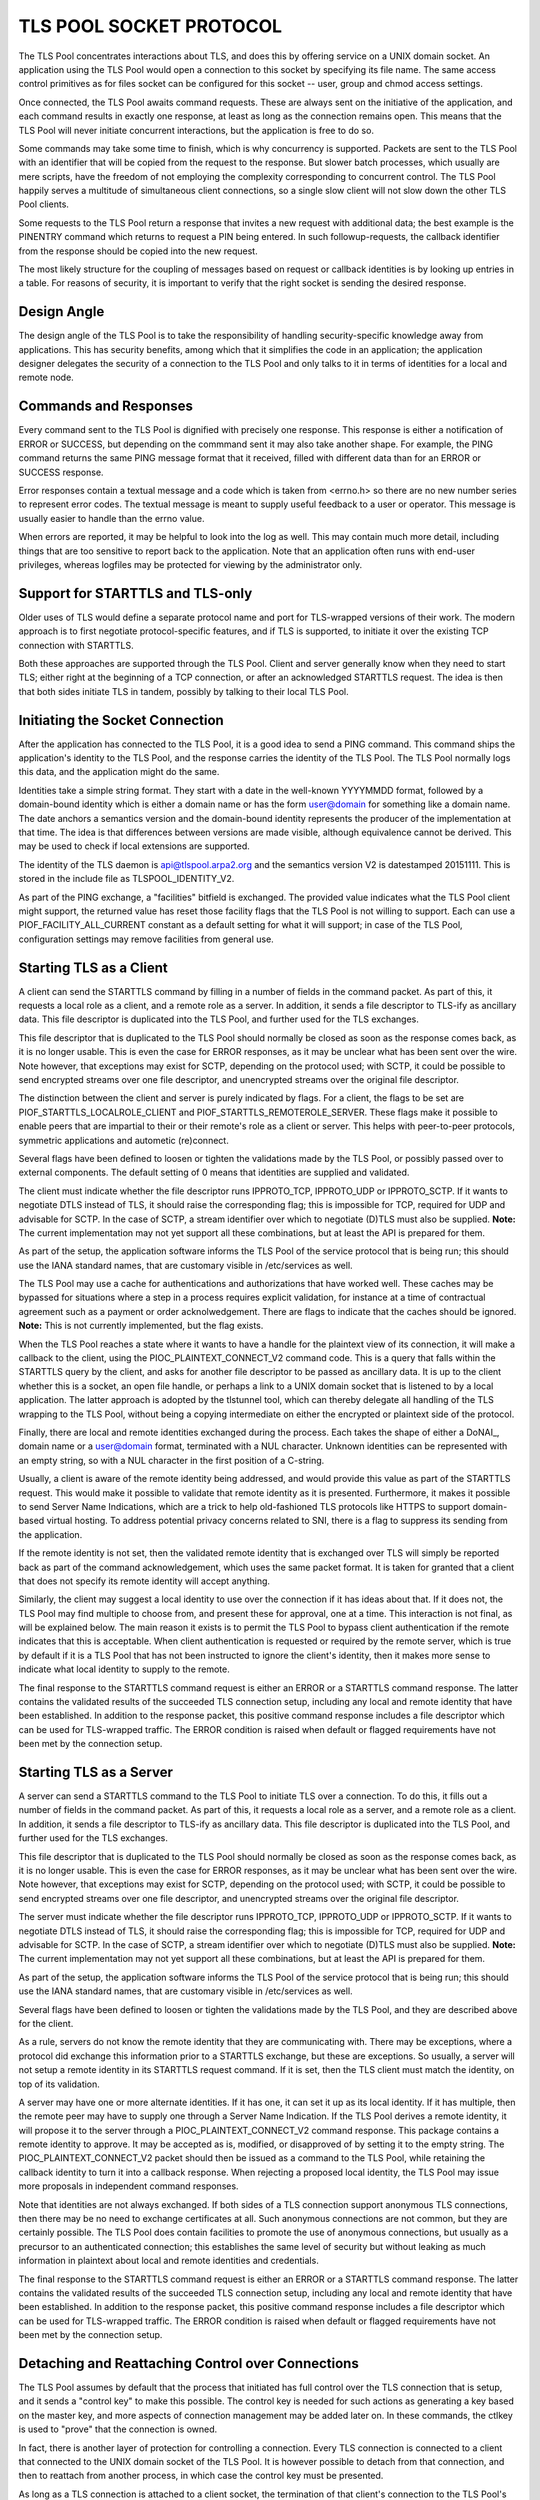 ------------------------
TLS POOL SOCKET PROTOCOL
------------------------

The TLS Pool concentrates interactions about TLS, and does this by offering
service on a UNIX domain socket.  An application using the TLS Pool would
open a connection to this socket by specifying its file name.  The same
access control primitives as for files socket can be configured for this
socket -- user, group and chmod access settings.

Once connected, the TLS Pool awaits command requests.  These are always sent
on the initiative of the application, and each command results in exactly
one response, at least as long as the connection remains open.  This means
that the TLS Pool will never initiate concurrent interactions, but the
application is free to do so.

Some commands may take some time to finish, which is why concurrency is
supported.  Packets are sent to the TLS Pool with an identifier that will
be copied from the request to the response.  But slower batch processes,
which usually are mere scripts, have the freedom of not employing the
complexity corresponding to concurrent control.  The TLS Pool happily serves
a multitude of simultaneous client connections, so a single slow client will
not slow down the other TLS Pool clients.

Some requests to the TLS Pool return a response that invites a new request
with additional data; the best example is the PINENTRY command which returns
to request a PIN being entered.  In such followup-requests, the callback
identifier from the response should be copied into the new request.

The most likely structure for the coupling of messages based on request
or callback identities is by looking up entries in a table.  For reasons
of security, it is important to verify that the right socket is
sending the desired response.


Design Angle
============

The design angle of the TLS Pool is to take the responsibility of
handling security-specific knowledge away from applications.  This has
security benefits, among which that it simplifies the code in an
application; the application designer delegates the security of a connection
to the TLS Pool and only talks to it in terms of identities for a local and
remote node.


Commands and Responses
======================

Every command sent to the TLS Pool is dignified with precisely one response.
This response is either a notification of ERROR or SUCCESS, but depending
on the commmand sent it may also take another shape.  For example, the PING
command returns the same PING message format that it received, filled with
different data than for an ERROR or SUCCESS response.

Error responses contain a textual message and a code which is taken from
<errno.h> so there are no new number series to represent error codes.
The textual message is meant to supply useful feedback to a user or
operator.  This message is usually easier to handle than the errno
value.

When errors are reported, it may be helpful to look into the log as well.
This may contain much more detail, including things that are too sensitive
to report back to the application.  Note that an application often runs
with end-user privileges, whereas logfiles may be protected for viewing
by the administrator only.


Support for STARTTLS and TLS-only
=================================

Older uses of TLS would define a separate protocol name and port for
TLS-wrapped versions of their work.  The modern approach is to first
negotiate protocol-specific features, and if TLS is supported, to initiate
it over the existing TCP connection with STARTTLS.

Both these approaches are supported through the TLS Pool.  Client and
server generally know when they need to start TLS; either right at the
beginning of a TCP connection, or after an acknowledged STARTTLS
request.  The idea is then that both sides initiate TLS in tandem,
possibly by talking to their local TLS Pool.


Initiating the Socket Connection
================================

After the application has connected to the TLS Pool, it is a good idea
to send a PING command.  This command ships the application's identity
to the TLS Pool, and the response carries the identity of the TLS Pool.
The TLS Pool normally logs this data, and the application might do the
same.

Identities take a simple string format.  They start with a date in the
well-known YYYYMMDD format, followed by a domain-bound identity which
is either a domain name or has the form user@domain for something like
a domain name.  The date anchors a semantics version and the
domain-bound identity represents the producer of the implementation at
that time.  The idea is that differences between versions are made
visible, although equivalence cannot be derived.  This may be used
to check if local extensions are supported.

The identity of the TLS daemon is api@tlspool.arpa2.org and the
semantics version V2 is datestamped 20151111.  This is stored in
the include file as TLSPOOL_IDENTITY_V2.

As part of the PING exchange, a "facilities" bitfield is exchanged.
The provided value indicates what the TLS Pool client might support,
the returned value has reset those facility flags that the TLS Pool
is not willing to support.  Each can use a PIOF_FACILITY_ALL_CURRENT
constant as a default setting for what it will support; in case of
the TLS Pool, configuration settings may remove facilities from general
use.


Starting TLS as a Client
========================

A client can send the STARTTLS command by filling in a number
of fields in the command packet.  As part of this, it requests a local role
as a client, and a remote role as a server.  In addition, it sends a file descriptor
to TLS-ify as ancillary data.  This file descriptor is duplicated into
the TLS Pool, and further used for the TLS exchanges.

This file descriptor that is duplicated to the TLS Pool should normally
be closed as soon as the response comes back, as it is no longer usable.
This is even the case for ERROR responses, as it may be unclear what has
been sent over the wire.  Note however, that exceptions may exist for
SCTP, depending on the protocol used; with SCTP, it could be possible to
send encrypted streams over one file descriptor, and unencrypted streams
over the original file descriptor.

The distinction between the client and server is purely indicated by flags.
For a client, the flags to be set are PIOF_STARTTLS_LOCALROLE_CLIENT
and PIOF_STARTTLS_REMOTEROLE_SERVER.  These flags make it possible to
enable peers that are impartial to their or their remote's role as a client
or server.  This helps with peer-to-peer protocols, symmetric applications
and autometic (re)connect.

Several flags have been defined to loosen or tighten the validations
made by the TLS Pool, or possibly passed over to external components.
The default setting of 0 means that identities are supplied and
validated.

The client must indicate whether the file descriptor runs IPPROTO_TCP,
IPPROTO_UDP or IPPROTO_SCTP.  If it wants to negotiate DTLS instead
of TLS, it should raise the corresponding flag; this is impossible
for TCP, required for UDP and advisable for SCTP.  In the case of
SCTP, a stream identifier over which to negotiate (D)TLS must also
be supplied.
**Note:** The current implementation may not yet support all these
combinations, but at least the API is prepared for them.

As part of the setup, the application software informs the TLS Pool of
the service protocol that is being run; this should use the IANA standard
names, that are customary visible in /etc/services as well.

The TLS Pool may use a cache for authentications and authorizations that
have worked well.  These caches may be bypassed for situations where
a step in a process requires explicit validation, for instance at a
time of contractual agreement such as a payment or order acknolwedgement.
There are flags to indicate that the caches should be ignored.
**Note:** This is not currently implemented, but the flag exists.

When the TLS Pool reaches a state where it wants to have a handle for
the plaintext view of its connection, it will make a callback to the
client, using the PIOC_PLAINTEXT_CONNECT_V2 command code.  This is a
query that falls within the STARTTLS query by the client, and asks
for another file descriptor to be passed as ancillary data.  It is up
to the client whether this is a socket, an open file handle, or perhaps
a link to a UNIX domain socket that is listened to by a local application.
The latter approach is adopted by the tlstunnel tool, which can thereby
delegate all handling of the TLS wrapping to the TLS Pool, without being
a copying intermediate on either the encrypted or plaintext side of the
protocol.

Finally, there are local and remote identities exchanged during the
process.  Each takes the shape of either a DoNAI_, domain name or a
user@domain format, terminated with a NUL character.  Unknown identities
can be represented with an empty string, so with a NUL character in the
first position of a C-string.

.. _DoANI : http://donai.arpa2.net

Usually, a client is aware of the remote identity being addressed,
and would provide this value as part of the STARTTLS request.  This
would make it possible to validate
that remote identity as it is presented.  Furthermore, it makes it
possible to send Server Name Indications, which are a trick to help
old-fashioned TLS protocols like HTTPS to support domain-based
virtual hosting.  To address potential privacy concerns related to
SNI, there is a flag to suppress its sending from the application.

If the remote identity is not set, then the validated remote identity
that is exchanged over TLS will simply be reported back as part of the
command acknowledgement, which uses the same packet format.  It is taken
for granted that a client that does not specify its remote identity will
accept anything.

Similarly, the client may suggest a local identity to use over the
connection if it has ideas about that.  If it does not, the TLS Pool
may find multiple to choose from, and present these for approval,
one at a time.  This interaction is not final, as will be explained
below.  The main reason it exists is to permit the TLS Pool
to bypass client authentication if the remote indicates that this is
acceptable.  When client authentication is requested or required by
the remote server, which is true by default if it is a TLS Pool that
has not been instructed to ignore the client's identity, then it makes
more sense to indicate what local identity to supply to the remote.

The final response to the STARTTLS command request is either an
ERROR or a STARTTLS command response.  The latter contains the
validated results of the succeeded TLS connection setup, including
any local and remote identity that have been established.  In addition
to the response packet, this positive command response includes a
file descriptor which can be used for TLS-wrapped traffic.  The ERROR
condition is raised when default or flagged requirements have not
been met by the connection setup.


Starting TLS as a Server
========================

A server can send a STARTTLS command to the TLS Pool to
initiate TLS over a connection.  To do this, it fills out a number
of fields in the command packet.  As part of this, it requests a local role
as a server, and a remote role as a client.  In addition, it sends a file descriptor
to TLS-ify as ancillary data.  This file descriptor is duplicated into
the TLS Pool, and further used for the TLS exchanges.

This file descriptor that is duplicated to the TLS Pool should normally
be closed as soon as the response comes back, as it is no longer usable.
This is even the case for ERROR responses, as it may be unclear what has
been sent over the wire.  Note however, that exceptions may exist for
SCTP, depending on the protocol used; with SCTP, it could be possible to
send encrypted streams over one file descriptor, and unencrypted streams
over the original file descriptor.

The server must indicate whether the file descriptor runs IPPROTO_TCP,
IPPROTO_UDP or IPPROTO_SCTP.  If it wants to negotiate DTLS instead
of TLS, it should raise the corresponding flag; this is impossible
for TCP, required for UDP and advisable for SCTP.  In the case of
SCTP, a stream identifier over which to negotiate (D)TLS must also
be supplied.
**Note:** The current implementation may not yet support all these
combinations, but at least the API is prepared for them.

As part of the setup, the application software informs the TLS Pool of
the service protocol that is being run; this should use the IANA standard
names, that are customary visible in /etc/services as well.

Several flags have been defined to loosen or tighten the validations
made by the TLS Pool, and they are described above for the client.

As a rule, servers do not know the remote identity that they are
communicating with.  There may be exceptions, where a protocol did
exchange this information prior to a STARTTLS exchange, but these
are exceptions.  So usually, a server will not setup a remote identity
in its STARTTLS request command.  If it is set, then the
TLS client must match the identity, on top of its validation.

A server may have one or more alternate identities.  If it has one,
it can set it up as its local identity.  If it has multiple, then
the remote peer may have to supply one through a Server Name
Indication.  If the TLS Pool derives a remote identity, it will
propose it to the server through a PIOC_PLAINTEXT_CONNECT_V2 command response.
This package contains a remote identity to approve.  It may be
accepted as is, modified, or disapproved of by setting it to the
empty string.  The PIOC_PLAINTEXT_CONNECT_V2 packet should then be issued
as a command to the TLS Pool, while retaining the callback identity
to turn it into a callback response.
When rejecting a proposed local identity, the TLS Pool may issue
more proposals in independent command responses.

Note that identities are not always exchanged.  If both sides of a
TLS connection support anonymous TLS connections, then there may
be no need to exchange certificates at all.  Such anonymous connections
are not common, but they are certainly possible.  The TLS Pool does
contain facilities to promote the use of anonymous connections, but
usually as a precursor to an authenticated connection; this establishes
the same level of security but without leaking as much information in
plaintext about local and remote identities and credentials.

The final response to the STARTTLS command request is either an
ERROR or a STARTTLS command response.  The latter contains the
validated results of the succeeded TLS connection setup, including
any local and remote identity that have been established.  In addition
to the response packet, this positive command response includes a
file descriptor which can be used for TLS-wrapped traffic.  The ERROR
condition is raised when default or flagged requirements have not
been met by the connection setup.


Detaching and Reattaching Control over Connections
==================================================

The TLS Pool assumes by default that the process that initiated has
full control over the TLS connection that is setup, and it sends a
"control key" to make this possible.  The control key is needed for
such actions as generating a key based on the master key, and more
aspects of connection management may be added later on.  In these
commands, the ctlkey is used to "prove" that the connection is owned.

In fact, there is another layer of protection for controlling a
connection.  Every TLS connection is connected to a client that
connected to the UNIX domain socket of the TLS Pool.  It is however
possible to detach from that connection, and then to reattach from
another process, in which case the control key must be presented.

As long as a TLS connection is attached to a client socket, the
termination of that client's connection to the TLS Pool's UNIX domain
socket will tear down the TLS connection.  This is another reason
for detaching the TLS connection from a socket; to isolate it from
going down of the initiating program.  A tunnel may use this for
instance, to relocate the attachment to an underlying service
program by passing the control key along with the file descriptor
for the connection.


Control over Validation Policies
================================

Since the TLS Pool wants to isolate security-specific knowledge from
applications, a vital digression from customary TLS-supporting applications
will be that there are no validation policies setup in the application
configuration.  This is extremely helpful because applications vary
greatly in their support for TLS facilities, and this often bogs down the
usefulness of TLS to a least common denominator.

Policy-based control is exercised over a separate interface, which has
its own command language.  The settings are stored in a policy database.
**Note:** At present, no validation has been built into the TLS Pool,
so beware that the identities provided are not actually validated yet!

A strong possibility of the TLS Pool infrastructure is its ability to
download validation policies from a central source, update its local
policy database accordingly, and have it applied by the TLS Pool without
any interference of the application.  Not having to configure a security
policy in each individual application, but instead controlling it from
a central security cockpit has great impact on manageability of security,
as well as on the ability to demand a general lower bound for security
accross a plethora of protocols and applications.  We suggest to take a
look at the SteamWorks_ project for one infrastructure to distribute
this style of knowledge.

.. _SteamWorks : http://steamworks.arpa2.net


Token PIN entry
===============

The use of tokens stored on PKCS #11 implies that tokens are accessed,
for which PIN codes must be entered.  These may be setup in the
configuration file, but this is not always an acceptable practice for
reasons of security.

Although applications that issue STARTTLS commands could double as
PIN entering applications, this is not generally the advised approach,
again for security reasons; some applications do frivolous things, such
as granting execution control to adverse advertisements or they may be
subject to application-specific complications and programming errors.
It is desirable to move credentials away from programs that engage in
online activities, and if the TLS Pool cannot contain the PIN, it
should facilitate entry of PINs by independent programs.

To this end, a program can access the TLS Pool socket and issue a
PINENTRY command request.  In response to this command, the
TLS Pool can issue a PINENTRY command response, asking for
a particular PIN code.  The user is somehow asked to enter the
said PIN, and another PINENTRY is submitted, this time
carrying the PIN and the callback identity from the PINENTRY
from the TLS Pool to which it responds.

The different formats of PINENTRY are distinguished by
looking at the PIN string.  If it is an empty string, it is not
submitting a PIN and it is merely an offer to pickup on future
PIN validation proposals.  The empty PIN can also be supplied to
refuse entering a PIN; interestingly, the user is usually able
to do this too, and it is often the response to hitting a
cancellation button that scripts may or may not take note of.

If a PIN entry service is to be stopped, the program usually
disconnects from the TLS Pool.  Alternatively, it is possible
to respond to a PINENTRY from the TLS Pool to the PIN
entry application by sending an ERROR with the same request
identity, and expecting to see a SUCCESS response to that.

The TLS Pool supports exactly one program at a time for
PIN entry.  The protocol sketched above will permit for a gap
in the lock for every time a PIN is entered.  To solve this,
the PIN entry protocol supports an additional facility of a
timeout.  This timeout indicates how long it will take the
PIN entry program to respond to a PIN entry request; either
for posting another request over the same socket connection,
or for getting the response back from the user.  As soon as
the entry of a PIN is requested from the program, the timeout
starts running, and until it expires the PIN entry program's
socket is the only channel over which PINENTRY is
accepted.  A secondary PINENTRY channel will not be
put to use until the timeout on the first has expired witout
receiving a response.

This mechanism supports timeouts in case of dying software as
well as solid, long-lasting locks on the PIN entry facility.  It
is up to the application to define the timeout, but it is stated
in microseconds in an uint32_t, so it cannot exceed 4295 seconds,
or a little over an hour.  The value 0 is interpreted in any
special way, it simply means that no timeout is requested.


Local ID Entry
==============

In a manner that is similar to PIN entry, an external program
can also register for Local ID entry.  It might actually be the
same program as for PIN entry, but it does not have to be.

Taking the entry of local identities away from the application
saves it from being configured accordingly.  This also means that
complex models, with dynamically changing local identities and
pseudonyms, aliases, groups and roles are possible without specific 
support for it in applications.  The independency of application
support means that it is the one application for local identity
entry, rather than the least common denominator of all applications
in use, that determines the flexibility and privacy of the local
identities provided to remote peers.

The TLS Pool holds a database that maps remote identities to a
corresponding local identity.  The Local ID entry program can
request to see the available entries before it is being asked to
make a choice, and the selected Local ID can be used to modify
the database.  The database serves as a fallback to use when no
Local ID entry program is being run, and it may in fact still be
used when the Local ID entry program accepts its entries without
further interference.

